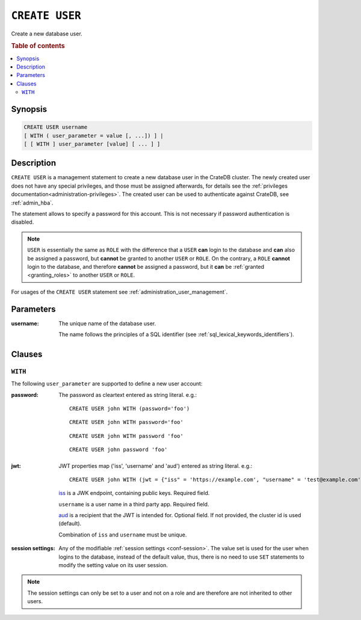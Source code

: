.. highlight:: psql
.. _ref-create-user:

===============
``CREATE USER``
===============

Create a new database user.

.. rubric:: Table of contents

.. contents::
   :local:

Synopsis
========

.. code-block:: psql

  CREATE USER username
  [ WITH ( user_parameter = value [, ...]) ] |
  [ [ WITH ] user_parameter [value] [ ... ] ]

Description
===========

``CREATE USER`` is a management statement to create a new database user in the
CrateDB cluster. The newly created user does not have any special privileges,
and those must be assigned afterwards, for details see the
:ref:`privileges documentation<administration-privileges>`.
The created user can be used to authenticate against CrateDB, see
:ref:`admin_hba`.

The statement allows to specify a password for this account. This is not
necessary if password authentication is disabled.

.. NOTE::

    ``USER`` is essentially the same as ``ROLE`` with the difference that a
    ``USER`` **can** login to the database and **can** also be assigned a
    password, but **cannot** be granted to another ``USER`` or ``ROLE``. On the
    contrary, a ``ROLE`` **cannot** login to the database, and therefore
    **cannot** be assigned a password, but it **can** be
    :ref:`granted <granting_roles>` to another ``USER`` or ``ROLE``.

For usages of the ``CREATE USER`` statement see
:ref:`administration_user_management`.

Parameters
==========

:username:
  The unique name of the database user.

  The name follows the principles of a SQL identifier (see
  :ref:`sql_lexical_keywords_identifiers`).

Clauses
=======

``WITH``
--------

The following ``user_parameter`` are supported to define a new user account:

:password:
  The password as cleartext entered as string literal. e.g.::

     CREATE USER john WITH (password='foo')

  ::

     CREATE USER john WITH password='foo'

  ::

     CREATE USER john WITH password 'foo'

  ::

     CREATE USER john password 'foo'

.. vale off

.. _create-user-jwt:

:jwt:
  JWT properties map ('iss', 'username' and 'aud') entered as string literal. e.g.::

     CREATE USER john WITH (jwt = {"iss" = 'https://example.com', "username" = 'test@example.com', "aud" = 'test_aud'})

  `iss`_ is a JWK endpoint, containing public keys. Required field.

  ``username`` is a user name in a third party app. Required field.

  `aud`_ is a recipient that the JWT is intended for. Optional field. If not provided, the cluster id is used (default).

  Combination of ``iss`` and ``username`` must be unique.

.. SEEALSO::

  :ref:`auth_jwt`

.. vale on

:session settings:

  Any of the modifiable :ref:`session settings <conf-session>`. The value set
  is used for the user when logins to the database, instead of the default
  value, thus, there is no need to use ``SET`` statements to modify the setting
  value on its user session.

.. NOTE::

    The session settings can only be set to a user and not on a role and
    are therefore are not inherited to other users.

.. _iss: https://www.rfc-editor.org/rfc/rfc7519#section-4.1.1
.. _aud: https://www.rfc-editor.org/rfc/rfc7519#section-4.1.3
